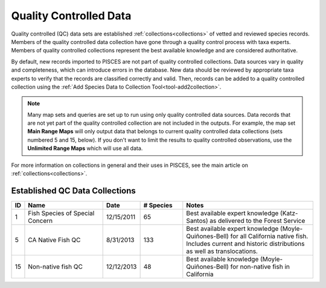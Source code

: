 .. _qc-data:

Quality Controlled Data
=======================

Quality controlled (QC) data sets are established :ref:`collections<collections>` of vetted and reviewed species records.
Members of the quality controlled data collection have gone through a quality control process with taxa experts.
Members of quality controlled collections represent the best available knowledge and are considered authoritative.


By default, new records imported to PISCES are not part of quality controlled collections. Data sources vary in quality
and completeness, which can introduce errors in the database. New data should be reviewed by appropriate taxa experts
to verify that the records are classified correctly and valid. Then, records can be added to a quality controlled
collection using the :ref:`Add Species Data to Collection Tool<tool-add2collection>`.

.. NOTE::

	Many map sets and queries are set up to run using only quality controlled data sources. Data records that
	are not yet part of the quality controlled collection are not included in the outputs. For example, the
	map set **Main Range Maps** will only output data that belongs to current quality controlled data collections
	(sets numbered 5 and 15, below). If you don't want to limit the results to quality controlled observations,
	use the **Unlimited Range Maps** which will use all data.


For more information on collections in general and their uses in PISCES, see the main article on :ref:`collections<collections>`.

Established QC Data Collections
-------------------------------

.. csv-table:: 
	:header: ID, Name, Date, # Species, Notes
	:widths: 2, 15, 5, 8, 25
	
	1, Fish Species of Special Concern, 12/15/2011, 65, Best available expert knowledge (Katz-Santos) as delivered to the Forest Service
	5, CA Native Fish QC, 8/31/2013, 133, Best available expert knowledge (Moyle-Quiñones-Bell) for all California native fish. Includes current and historic distributions as well as translocations.
	15, Non-native fish QC, 12/12/2013, 48, Best available knowledge (Moyle-Quiñones-Bell) for non-native fish in California